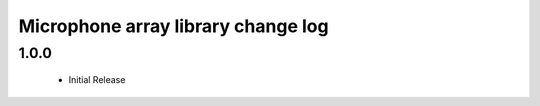 Microphone array library change log
===================================

1.0.0
-----
  * Initial Release